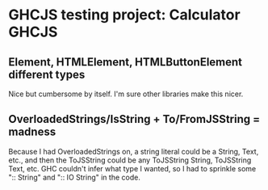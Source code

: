 * GHCJS testing project: Calculator GHCJS

** Element, HTMLElement, HTMLButtonElement different types
   Nice but cumbersome by itself. I'm sure other libraries make this nicer.

** OverloadedStrings/IsString + To/FromJSString = madness
   Because I had OverloadedStrings on, a string literal could be a String, Text, etc., and
   then the ToJSString could be any ToJSString String, ToJSString Text, etc. GHC couldn't infer
   what type I wanted, so I had to sprinkle some ":: String" and ":: IO String" in the code.
